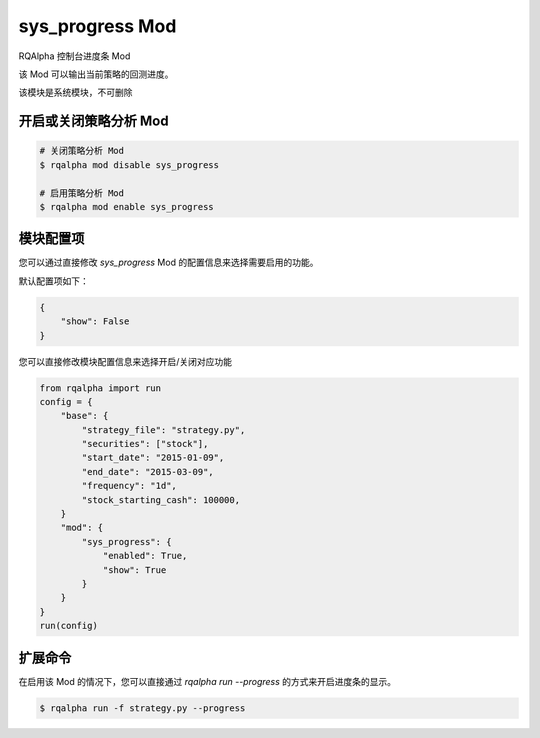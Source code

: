 ===============================
sys_progress Mod
===============================

RQAlpha 控制台进度条 Mod

该 Mod 可以输出当前策略的回测进度。

该模块是系统模块，不可删除

开启或关闭策略分析 Mod
===============================

..  code-block:: bash

    # 关闭策略分析 Mod
    $ rqalpha mod disable sys_progress

    # 启用策略分析 Mod
    $ rqalpha mod enable sys_progress

模块配置项
===============================

您可以通过直接修改 `sys_progress` Mod 的配置信息来选择需要启用的功能。

默认配置项如下：

..  code-block:: python

    {
        "show": False
    }

您可以直接修改模块配置信息来选择开启/关闭对应功能

..  code-block:: python

    from rqalpha import run
    config = {
        "base": {
            "strategy_file": "strategy.py",
            "securities": ["stock"],
            "start_date": "2015-01-09",
            "end_date": "2015-03-09",
            "frequency": "1d",
            "stock_starting_cash": 100000,
        }
        "mod": {
            "sys_progress": {
                "enabled": True,
                "show": True
            }
        }
    }
    run(config)

扩展命令
===============================

在启用该 Mod 的情况下，您可以直接通过 `rqalpha run --progress` 的方式来开启进度条的显示。

..  code-block:: bash

    $ rqalpha run -f strategy.py --progress

